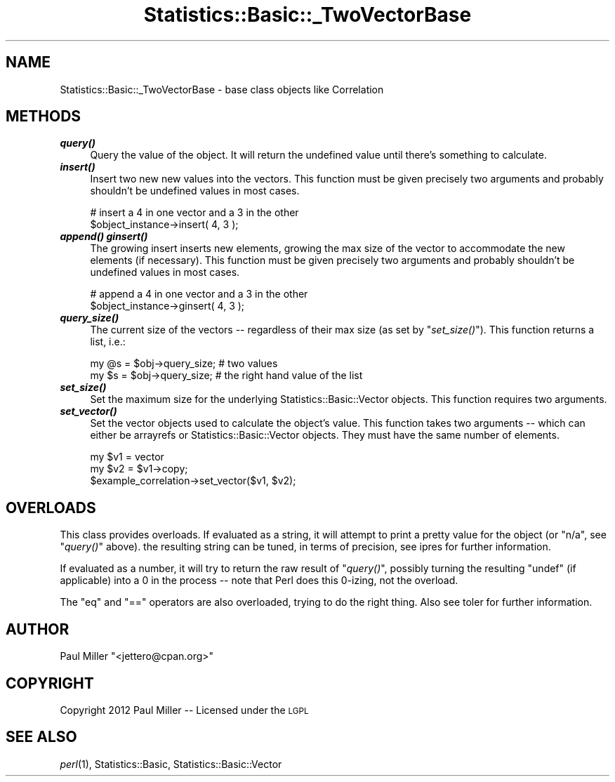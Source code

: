 .\" Automatically generated by Pod::Man 2.22 (Pod::Simple 3.13)
.\"
.\" Standard preamble:
.\" ========================================================================
.de Sp \" Vertical space (when we can't use .PP)
.if t .sp .5v
.if n .sp
..
.de Vb \" Begin verbatim text
.ft CW
.nf
.ne \\$1
..
.de Ve \" End verbatim text
.ft R
.fi
..
.\" Set up some character translations and predefined strings.  \*(-- will
.\" give an unbreakable dash, \*(PI will give pi, \*(L" will give a left
.\" double quote, and \*(R" will give a right double quote.  \*(C+ will
.\" give a nicer C++.  Capital omega is used to do unbreakable dashes and
.\" therefore won't be available.  \*(C` and \*(C' expand to `' in nroff,
.\" nothing in troff, for use with C<>.
.tr \(*W-
.ds C+ C\v'-.1v'\h'-1p'\s-2+\h'-1p'+\s0\v'.1v'\h'-1p'
.ie n \{\
.    ds -- \(*W-
.    ds PI pi
.    if (\n(.H=4u)&(1m=24u) .ds -- \(*W\h'-12u'\(*W\h'-12u'-\" diablo 10 pitch
.    if (\n(.H=4u)&(1m=20u) .ds -- \(*W\h'-12u'\(*W\h'-8u'-\"  diablo 12 pitch
.    ds L" ""
.    ds R" ""
.    ds C` ""
.    ds C' ""
'br\}
.el\{\
.    ds -- \|\(em\|
.    ds PI \(*p
.    ds L" ``
.    ds R" ''
'br\}
.\"
.\" Escape single quotes in literal strings from groff's Unicode transform.
.ie \n(.g .ds Aq \(aq
.el       .ds Aq '
.\"
.\" If the F register is turned on, we'll generate index entries on stderr for
.\" titles (.TH), headers (.SH), subsections (.SS), items (.Ip), and index
.\" entries marked with X<> in POD.  Of course, you'll have to process the
.\" output yourself in some meaningful fashion.
.ie \nF \{\
.    de IX
.    tm Index:\\$1\t\\n%\t"\\$2"
..
.    nr % 0
.    rr F
.\}
.el \{\
.    de IX
..
.\}
.\"
.\" Accent mark definitions (@(#)ms.acc 1.5 88/02/08 SMI; from UCB 4.2).
.\" Fear.  Run.  Save yourself.  No user-serviceable parts.
.    \" fudge factors for nroff and troff
.if n \{\
.    ds #H 0
.    ds #V .8m
.    ds #F .3m
.    ds #[ \f1
.    ds #] \fP
.\}
.if t \{\
.    ds #H ((1u-(\\\\n(.fu%2u))*.13m)
.    ds #V .6m
.    ds #F 0
.    ds #[ \&
.    ds #] \&
.\}
.    \" simple accents for nroff and troff
.if n \{\
.    ds ' \&
.    ds ` \&
.    ds ^ \&
.    ds , \&
.    ds ~ ~
.    ds /
.\}
.if t \{\
.    ds ' \\k:\h'-(\\n(.wu*8/10-\*(#H)'\'\h"|\\n:u"
.    ds ` \\k:\h'-(\\n(.wu*8/10-\*(#H)'\`\h'|\\n:u'
.    ds ^ \\k:\h'-(\\n(.wu*10/11-\*(#H)'^\h'|\\n:u'
.    ds , \\k:\h'-(\\n(.wu*8/10)',\h'|\\n:u'
.    ds ~ \\k:\h'-(\\n(.wu-\*(#H-.1m)'~\h'|\\n:u'
.    ds / \\k:\h'-(\\n(.wu*8/10-\*(#H)'\z\(sl\h'|\\n:u'
.\}
.    \" troff and (daisy-wheel) nroff accents
.ds : \\k:\h'-(\\n(.wu*8/10-\*(#H+.1m+\*(#F)'\v'-\*(#V'\z.\h'.2m+\*(#F'.\h'|\\n:u'\v'\*(#V'
.ds 8 \h'\*(#H'\(*b\h'-\*(#H'
.ds o \\k:\h'-(\\n(.wu+\w'\(de'u-\*(#H)/2u'\v'-.3n'\*(#[\z\(de\v'.3n'\h'|\\n:u'\*(#]
.ds d- \h'\*(#H'\(pd\h'-\w'~'u'\v'-.25m'\f2\(hy\fP\v'.25m'\h'-\*(#H'
.ds D- D\\k:\h'-\w'D'u'\v'-.11m'\z\(hy\v'.11m'\h'|\\n:u'
.ds th \*(#[\v'.3m'\s+1I\s-1\v'-.3m'\h'-(\w'I'u*2/3)'\s-1o\s+1\*(#]
.ds Th \*(#[\s+2I\s-2\h'-\w'I'u*3/5'\v'-.3m'o\v'.3m'\*(#]
.ds ae a\h'-(\w'a'u*4/10)'e
.ds Ae A\h'-(\w'A'u*4/10)'E
.    \" corrections for vroff
.if v .ds ~ \\k:\h'-(\\n(.wu*9/10-\*(#H)'\s-2\u~\d\s+2\h'|\\n:u'
.if v .ds ^ \\k:\h'-(\\n(.wu*10/11-\*(#H)'\v'-.4m'^\v'.4m'\h'|\\n:u'
.    \" for low resolution devices (crt and lpr)
.if \n(.H>23 .if \n(.V>19 \
\{\
.    ds : e
.    ds 8 ss
.    ds o a
.    ds d- d\h'-1'\(ga
.    ds D- D\h'-1'\(hy
.    ds th \o'bp'
.    ds Th \o'LP'
.    ds ae ae
.    ds Ae AE
.\}
.rm #[ #] #H #V #F C
.\" ========================================================================
.\"
.IX Title "Statistics::Basic::_TwoVectorBase 3"
.TH Statistics::Basic::_TwoVectorBase 3 "2012-01-23" "perl v5.10.1" "User Contributed Perl Documentation"
.\" For nroff, turn off justification.  Always turn off hyphenation; it makes
.\" way too many mistakes in technical documents.
.if n .ad l
.nh
.SH "NAME"
Statistics::Basic::_TwoVectorBase \- base class objects like Correlation
.SH "METHODS"
.IX Header "METHODS"
.IP "\fB\f(BIquery()\fB\fR" 4
.IX Item "query()"
Query the value of the object.  It will return the undefined value until there's
something to calculate.
.IP "\fB\f(BIinsert()\fB\fR" 4
.IX Item "insert()"
Insert two new new values into the vectors.  This function must be given
precisely two arguments and probably shouldn't be undefined values in most
cases.
.Sp
.Vb 2
\&    # insert a 4 in one vector and a 3 in the other
\&    $object_instance\->insert( 4, 3 );
.Ve
.IP "\fB\f(BIappend()\fB\fR \fB\f(BIginsert()\fB\fR" 4
.IX Item "append() ginsert()"
The growing insert inserts new elements, growing the max size of the vector to
accommodate the new elements (if necessary).  This function must be given
precisely two arguments and probably shouldn't be undefined values in most
cases.
.Sp
.Vb 2
\&    # append a 4 in one vector and a 3 in the other
\&    $object_instance\->ginsert( 4, 3 );
.Ve
.IP "\fB\f(BIquery_size()\fB\fR" 4
.IX Item "query_size()"
The current size of the vectors \*(-- regardless of their max size (as set by
\&\*(L"\fIset_size()\fR\*(R").  This function returns a list, i.e.:
.Sp
.Vb 2
\&    my @s = $obj\->query_size; # two values
\&    my $s = $obj\->query_size; # the right hand value of the list
.Ve
.IP "\fB\f(BIset_size()\fB\fR" 4
.IX Item "set_size()"
Set the maximum size for the underlying Statistics::Basic::Vector objects.
This function requires two arguments.
.IP "\fB\f(BIset_vector()\fB\fR" 4
.IX Item "set_vector()"
Set the vector objects used to calculate the object's value.  This function
takes two arguments \*(-- which can either be arrayrefs or
Statistics::Basic::Vector objects.  They must have the same number of
elements.
.Sp
.Vb 3
\&    my $v1 = vector
\&    my $v2 = $v1\->copy;
\&    $example_correlation\->set_vector($v1, $v2);
.Ve
.SH "OVERLOADS"
.IX Header "OVERLOADS"
This class provides overloads.  If evaluated as a string, it will attempt to
print a pretty value for the object (or \f(CW\*(C`n/a\*(C'\fR, see \*(L"\fIquery()\fR\*(R" above).  the
resulting string can be tuned, in terms of precision, see
ipres for further information.
.PP
If evaluated as a number, it will try to return the raw result of \*(L"\fIquery()\fR\*(R",
possibly turning the resulting \f(CW\*(C`undef\*(C'\fR (if applicable) into a \f(CW0\fR in the
process \*(-- note that Perl does this \f(CW0\fR\-izing, not the overload.
.PP
The \f(CW\*(C`eq\*(C'\fR and \f(CW\*(C`==\*(C'\fR operators are also overloaded, trying to do the right thing.
Also see toler for further information.
.SH "AUTHOR"
.IX Header "AUTHOR"
Paul Miller \f(CW\*(C`<jettero@cpan.org>\*(C'\fR
.SH "COPYRIGHT"
.IX Header "COPYRIGHT"
Copyright 2012 Paul Miller \*(-- Licensed under the \s-1LGPL\s0
.SH "SEE ALSO"
.IX Header "SEE ALSO"
\&\fIperl\fR\|(1), Statistics::Basic, Statistics::Basic::Vector

